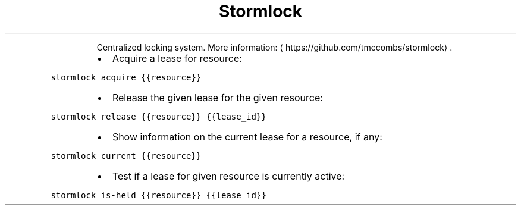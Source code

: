 .TH Stormlock
.PP
.RS
Centralized locking system.
More information: \[la]https://github.com/tmccombs/stormlock\[ra]\&.
.RE
.RS
.IP \(bu 2
Acquire a lease for resource:
.RE
.PP
\fB\fCstormlock acquire {{resource}}\fR
.RS
.IP \(bu 2
Release the given lease for the given resource:
.RE
.PP
\fB\fCstormlock release {{resource}} {{lease_id}}\fR
.RS
.IP \(bu 2
Show information on the current lease for a resource, if any:
.RE
.PP
\fB\fCstormlock current {{resource}}\fR
.RS
.IP \(bu 2
Test if a lease for given resource is currently active:
.RE
.PP
\fB\fCstormlock is\-held {{resource}} {{lease_id}}\fR
